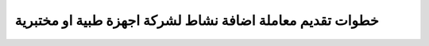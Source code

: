 خطوات تقديم معاملة اضافة نشاط لشركة اجهزة طبية او مختبرية
==============================================================